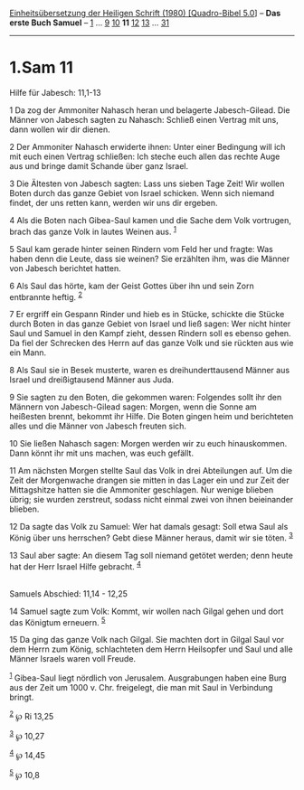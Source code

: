:PROPERTIES:
:ID:       cd23dba2-2d1d-49f5-bdc7-7104dd15f7bf
:END:
<<navbar>>
[[../index.html][Einheitsübersetzung der Heiligen Schrift (1980)
[Quadro-Bibel 5.0]]] -- *Das erste Buch Samuel* --
[[file:1.Sam_1.html][1]] ... [[file:1.Sam_9.html][9]]
[[file:1.Sam_10.html][10]] *11* [[file:1.Sam_12.html][12]]
[[file:1.Sam_13.html][13]] ... [[file:1.Sam_31.html][31]]

--------------

* 1.Sam 11
  :PROPERTIES:
  :CUSTOM_ID: sam-11
  :END:

<<verses>>

<<v1>>
**** Hilfe für Jabesch: 11,1-13
     :PROPERTIES:
     :CUSTOM_ID: hilfe-für-jabesch-111-13
     :END:
1 Da zog der Ammoniter Nahasch heran und belagerte Jabesch-Gilead. Die
Männer von Jabesch sagten zu Nahasch: Schließ einen Vertrag mit uns,
dann wollen wir dir dienen.

<<v2>>
2 Der Ammoniter Nahasch erwiderte ihnen: Unter einer Bedingung will ich
mit euch einen Vertrag schließen: Ich steche euch allen das rechte Auge
aus und bringe damit Schande über ganz Israel.

<<v3>>
3 Die Ältesten von Jabesch sagten: Lass uns sieben Tage Zeit! Wir wollen
Boten durch das ganze Gebiet von Israel schicken. Wenn sich niemand
findet, der uns retten kann, werden wir uns dir ergeben.

<<v4>>
4 Als die Boten nach Gibea-Saul kamen und die Sache dem Volk vortrugen,
brach das ganze Volk in lautes Weinen aus. ^{[[#fn1][1]]}

<<v5>>
5 Saul kam gerade hinter seinen Rindern vom Feld her und fragte: Was
haben denn die Leute, dass sie weinen? Sie erzählten ihm, was die Männer
von Jabesch berichtet hatten.

<<v6>>
6 Als Saul das hörte, kam der Geist Gottes über ihn und sein Zorn
entbrannte heftig. ^{[[#fn2][2]]}

<<v7>>
7 Er ergriff ein Gespann Rinder und hieb es in Stücke, schickte die
Stücke durch Boten in das ganze Gebiet von Israel und ließ sagen: Wer
nicht hinter Saul und Samuel in den Kampf zieht, dessen Rindern soll es
ebenso gehen. Da fiel der Schrecken des Herrn auf das ganze Volk und sie
rückten aus wie ein Mann.

<<v8>>
8 Als Saul sie in Besek musterte, waren es dreihunderttausend Männer aus
Israel und dreißigtausend Männer aus Juda.

<<v9>>
9 Sie sagten zu den Boten, die gekommen waren: Folgendes sollt ihr den
Männern von Jabesch-Gilead sagen: Morgen, wenn die Sonne am heißesten
brennt, bekommt ihr Hilfe. Die Boten gingen heim und berichteten alles
und die Männer von Jabesch freuten sich.

<<v10>>
10 Sie ließen Nahasch sagen: Morgen werden wir zu euch hinauskommen.
Dann könnt ihr mit uns machen, was euch gefällt.

<<v11>>
11 Am nächsten Morgen stellte Saul das Volk in drei Abteilungen auf. Um
die Zeit der Morgenwache drangen sie mitten in das Lager ein und zur
Zeit der Mittagshitze hatten sie die Ammoniter geschlagen. Nur wenige
blieben übrig; sie wurden zerstreut, sodass nicht einmal zwei von ihnen
beieinander blieben.

<<v12>>
12 Da sagte das Volk zu Samuel: Wer hat damals gesagt: Soll etwa Saul
als König über uns herrschen? Gebt diese Männer heraus, damit wir sie
töten. ^{[[#fn3][3]]}

<<v13>>
13 Saul aber sagte: An diesem Tag soll niemand getötet werden; denn
heute hat der Herr Israel Hilfe gebracht. ^{[[#fn4][4]]}\\
\\

<<v14>>
**** Samuels Abschied: 11,14 - 12,25
     :PROPERTIES:
     :CUSTOM_ID: samuels-abschied-1114---1225
     :END:
14 Samuel sagte zum Volk: Kommt, wir wollen nach Gilgal gehen und dort
das Königtum erneuern. ^{[[#fn5][5]]}

<<v15>>
15 Da ging das ganze Volk nach Gilgal. Sie machten dort in Gilgal Saul
vor dem Herrn zum König, schlachteten dem Herrn Heilsopfer und Saul und
alle Männer Israels waren voll Freude.

^{[[#fnm1][1]]} Gibea-Saul liegt nördlich von Jerusalem. Ausgrabungen
haben eine Burg aus der Zeit um 1000 v. Chr. freigelegt, die man mit
Saul in Verbindung bringt.

^{[[#fnm2][2]]} ℘ Ri 13,25

^{[[#fnm3][3]]} ℘ 10,27

^{[[#fnm4][4]]} ℘ 14,45

^{[[#fnm5][5]]} ℘ 10,8
